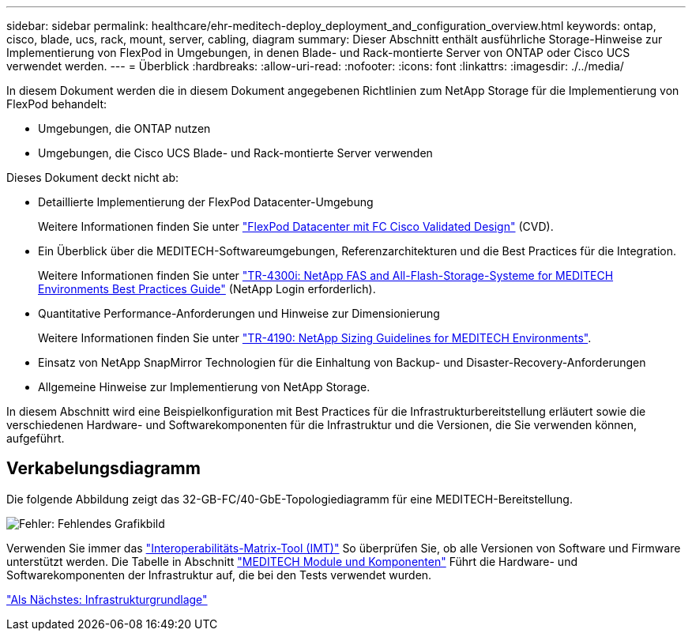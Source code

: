 ---
sidebar: sidebar 
permalink: healthcare/ehr-meditech-deploy_deployment_and_configuration_overview.html 
keywords: ontap, cisco, blade, ucs, rack, mount, server, cabling, diagram 
summary: Dieser Abschnitt enthält ausführliche Storage-Hinweise zur Implementierung von FlexPod in Umgebungen, in denen Blade- und Rack-montierte Server von ONTAP oder Cisco UCS verwendet werden. 
---
= Überblick
:hardbreaks:
:allow-uri-read: 
:nofooter: 
:icons: font
:linkattrs: 
:imagesdir: ./../media/


[role="lead"]
In diesem Dokument werden die in diesem Dokument angegebenen Richtlinien zum NetApp Storage für die Implementierung von FlexPod behandelt:

* Umgebungen, die ONTAP nutzen
* Umgebungen, die Cisco UCS Blade- und Rack-montierte Server verwenden


Dieses Dokument deckt nicht ab:

* Detaillierte Implementierung der FlexPod Datacenter-Umgebung
+
Weitere Informationen finden Sie unter https://www.cisco.com/c/en/us/td/docs/unified_computing/ucs/UCS_CVDs/flexpod_esxi65u1_n9fc.html["FlexPod Datacenter mit FC Cisco Validated Design"^] (CVD).

* Ein Überblick über die MEDITECH-Softwareumgebungen, Referenzarchitekturen und die Best Practices für die Integration.
+
Weitere Informationen finden Sie unter https://fieldportal.netapp.com/content/310932["TR-4300i: NetApp FAS and All-Flash-Storage-Systeme for MEDITECH Environments Best Practices Guide"^] (NetApp Login erforderlich).

* Quantitative Performance-Anforderungen und Hinweise zur Dimensionierung
+
Weitere Informationen finden Sie unter https://fieldportal.netapp.com/content/198446["TR-4190: NetApp Sizing Guidelines for MEDITECH Environments"^].

* Einsatz von NetApp SnapMirror Technologien für die Einhaltung von Backup- und Disaster-Recovery-Anforderungen
* Allgemeine Hinweise zur Implementierung von NetApp Storage.


In diesem Abschnitt wird eine Beispielkonfiguration mit Best Practices für die Infrastrukturbereitstellung erläutert sowie die verschiedenen Hardware- und Softwarekomponenten für die Infrastruktur und die Versionen, die Sie verwenden können, aufgeführt.



== Verkabelungsdiagramm

Die folgende Abbildung zeigt das 32-GB-FC/40-GbE-Topologiediagramm für eine MEDITECH-Bereitstellung.

image:ehr-meditech-deploy_image5.png["Fehler: Fehlendes Grafikbild"]

Verwenden Sie immer das http://mysupport.netapp.com/matrix/["Interoperabilitäts-Matrix-Tool (IMT)"^] So überprüfen Sie, ob alle Versionen von Software und Firmware unterstützt werden. Die Tabelle in Abschnitt link:ehr-meditech-deploy_meditech_modules_and_components.html["MEDITECH Module und Komponenten"] Führt die Hardware- und Softwarekomponenten der Infrastruktur auf, die bei den Tests verwendet wurden.

link:ehr-meditech-deploy_base_infrastructure_configuration.html["Als Nächstes: Infrastrukturgrundlage"]
